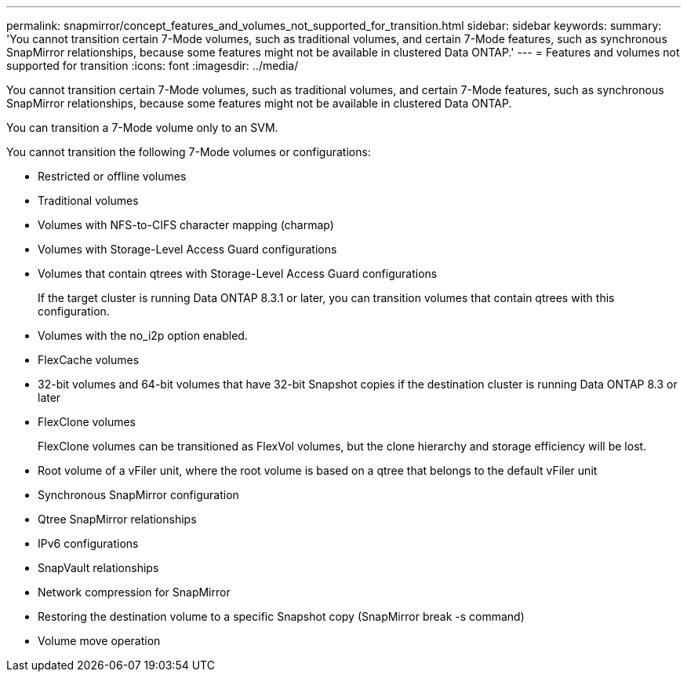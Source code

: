 ---
permalink: snapmirror/concept_features_and_volumes_not_supported_for_transition.html
sidebar: sidebar
keywords: 
summary: 'You cannot transition certain 7-Mode volumes, such as traditional volumes, and certain 7-Mode features, such as synchronous SnapMirror relationships, because some features might not be available in clustered Data ONTAP.'
---
= Features and volumes not supported for transition
:icons: font
:imagesdir: ../media/

[.lead]
You cannot transition certain 7-Mode volumes, such as traditional volumes, and certain 7-Mode features, such as synchronous SnapMirror relationships, because some features might not be available in clustered Data ONTAP.

You can transition a 7-Mode volume only to an SVM.

You cannot transition the following 7-Mode volumes or configurations:

* Restricted or offline volumes
* Traditional volumes
* Volumes with NFS-to-CIFS character mapping (charmap)
* Volumes with Storage-Level Access Guard configurations
* Volumes that contain qtrees with Storage-Level Access Guard configurations
+
If the target cluster is running Data ONTAP 8.3.1 or later, you can transition volumes that contain qtrees with this configuration.

* Volumes with the no_i2p option enabled.
* FlexCache volumes
* 32-bit volumes and 64-bit volumes that have 32-bit Snapshot copies if the destination cluster is running Data ONTAP 8.3 or later
* FlexClone volumes
+
FlexClone volumes can be transitioned as FlexVol volumes, but the clone hierarchy and storage efficiency will be lost.

* Root volume of a vFiler unit, where the root volume is based on a qtree that belongs to the default vFiler unit
* Synchronous SnapMirror configuration
* Qtree SnapMirror relationships
* IPv6 configurations
* SnapVault relationships
* Network compression for SnapMirror
* Restoring the destination volume to a specific Snapshot copy (SnapMirror break -s command)
* Volume move operation
